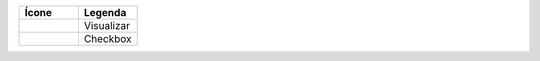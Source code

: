 .. |visualizar| image:: ../../_static/images/link-visualizar.png
.. |checkbox| image:: ../../_static/images/checkbox.png

.. list-table:: 
   :widths: 20 20
   :header-rows: 1
   :stub-columns: 0

   * - Ícone
     - Legenda
   * - |visualizar|
     - Visualizar
   * - |checkbox|
     - Checkbox